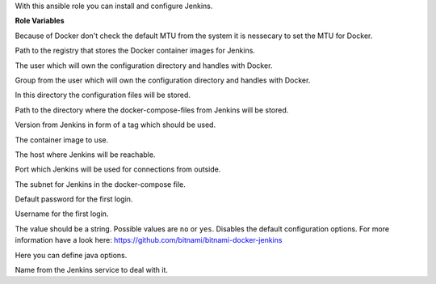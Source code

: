 With this ansible role you can install and configure Jenkins.

**Role Variables**

.. zuul:rolevar:: docker_network_mtu
   :default: 1500

Because of Docker don't check the default MTU from the system it is nessecary
to set the MTU for Docker.

.. zuul:rolevar:: docker_registry_jenkins
   :default: quay.io

Path to the registry that stores the Docker container images for Jenkins.

.. zuul:rolevar:: operator_user
   :default: dragon

The user which will own the configuration directory and handles with Docker.

.. zuul:rolevar:: operator_group
   :default: operator_user

Group from the user which will own the configuration directory and handles with Docker.

.. zuul:rolevar:: jenkins_configuration_directory
   :default: /opt/jenkins/configuration

In this directory the configuration files will be stored.

.. zuul:rolevar:: jenkins_docker_compose_directory
   :default: /opt/jenkins

Path to the directory where the docker-compose-files from Jenkins will be stored.

.. zuul:rolevar:: jenkins_tag
   :default: 2

Version from Jenkins in form of a tag which should be used.

.. zuul:rolevar:: jenkins_image
   :default: {{ docker_registry_jenkins }}/osism/jenkins:{{ jenkins_tag }}

The container image to use.

.. zuul:rolevar:: jenkins_host
   :default: 127.0.0.1

The host where Jenkins will be reachable.

.. zuul:rolevar:: jenkins_port
   :default: 4441

Port which Jenkins will be used for connections from outside.

.. zuul:rolevar:: jenkins_network
   :default: 172.31.100.224/28

The subnet for Jenkins in the docker-compose file.

.. zuul:rolevar:: jenkins_password
   :default: password

Default password for the first login.

.. zuul:rolevar:: jenkins_username
   :default: jenkins

Username for the first login.

.. zuul:rolevar:: jenkins_disable_jenkins_initialization
   :default: no

The value should be a string. Possible values are ``no`` or ``yes``.
Disables the default configuration options. For more information have a look here:
https://github.com/bitnami/bitnami-docker-jenkins

.. zuul:rolevar:: jenkins_java_opts
   :default: ""

Here you can define java options.

.. zuul:rolevar:: jenkins_service_name
   :default: docker-compose@jenkins

Name from the Jenkins service to deal with it.
